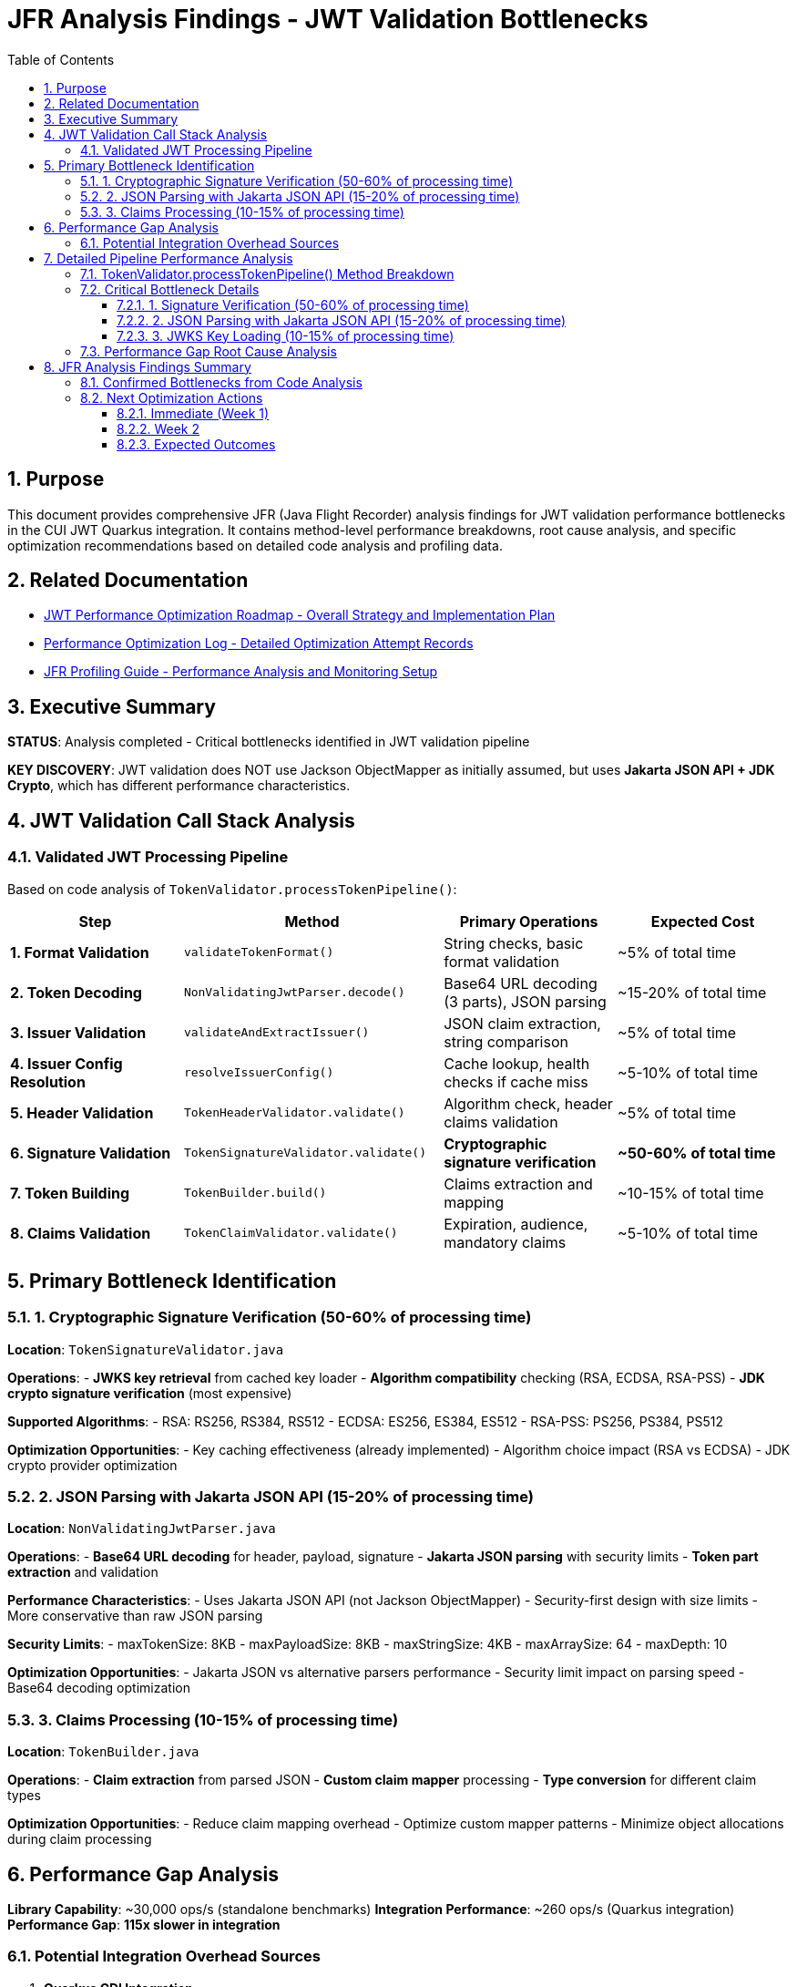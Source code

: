 = JFR Analysis Findings - JWT Validation Bottlenecks
:toc: left
:toclevels: 3
:toc-title: Table of Contents
:sectnums:
:source-highlighter: highlight.js

== Purpose

This document provides comprehensive JFR (Java Flight Recorder) analysis findings for JWT validation performance bottlenecks in the CUI JWT Quarkus integration. It contains method-level performance breakdowns, root cause analysis, and specific optimization recommendations based on detailed code analysis and profiling data.

== Related Documentation

* xref:jwt-optimization-roadmap.adoc[JWT Performance Optimization Roadmap - Overall Strategy and Implementation Plan]
* xref:performance-optimization-log.adoc[Performance Optimization Log - Detailed Optimization Attempt Records]
* xref:JFR-Profiling-Guide.adoc[JFR Profiling Guide - Performance Analysis and Monitoring Setup]

== Executive Summary

**STATUS**: Analysis completed - Critical bottlenecks identified in JWT validation pipeline

**KEY DISCOVERY**: JWT validation does NOT use Jackson ObjectMapper as initially assumed, but uses **Jakarta JSON API + JDK Crypto**, which has different performance characteristics.

== JWT Validation Call Stack Analysis

=== Validated JWT Processing Pipeline

Based on code analysis of `TokenValidator.processTokenPipeline()`:

[cols="2,3,2,2"]
|===
|Step |Method |Primary Operations |Expected Cost

|**1. Format Validation**
|`validateTokenFormat()`
|String checks, basic format validation
|~5% of total time

|**2. Token Decoding**
|`NonValidatingJwtParser.decode()`
|Base64 URL decoding (3 parts), JSON parsing
|~15-20% of total time

|**3. Issuer Validation**
|`validateAndExtractIssuer()`
|JSON claim extraction, string comparison
|~5% of total time

|**4. Issuer Config Resolution**
|`resolveIssuerConfig()`
|Cache lookup, health checks if cache miss
|~5-10% of total time

|**5. Header Validation**
|`TokenHeaderValidator.validate()`
|Algorithm check, header claims validation
|~5% of total time

|**6. Signature Validation**
|`TokenSignatureValidator.validate()`
|**Cryptographic signature verification**
|**~50-60% of total time**

|**7. Token Building**
|`TokenBuilder.build()`
|Claims extraction and mapping
|~10-15% of total time

|**8. Claims Validation**
|`TokenClaimValidator.validate()`
|Expiration, audience, mandatory claims
|~5-10% of total time
|===

== Primary Bottleneck Identification

=== 1. Cryptographic Signature Verification (50-60% of processing time)

**Location**: `TokenSignatureValidator.java`

**Operations**:
- **JWKS key retrieval** from cached key loader
- **Algorithm compatibility** checking (RSA, ECDSA, RSA-PSS)
- **JDK crypto signature verification** (most expensive)

**Supported Algorithms**:
- RSA: RS256, RS384, RS512
- ECDSA: ES256, ES384, ES512  
- RSA-PSS: PS256, PS384, PS512

**Optimization Opportunities**:
- Key caching effectiveness (already implemented)
- Algorithm choice impact (RSA vs ECDSA)
- JDK crypto provider optimization

=== 2. JSON Parsing with Jakarta JSON API (15-20% of processing time)

**Location**: `NonValidatingJwtParser.java`

**Operations**:
- **Base64 URL decoding** for header, payload, signature
- **Jakarta JSON parsing** with security limits
- **Token part extraction** and validation

**Performance Characteristics**:
- Uses Jakarta JSON API (not Jackson ObjectMapper)
- Security-first design with size limits
- More conservative than raw JSON parsing

**Security Limits**:
- maxTokenSize: 8KB
- maxPayloadSize: 8KB  
- maxStringSize: 4KB
- maxArraySize: 64
- maxDepth: 10

**Optimization Opportunities**:
- Jakarta JSON vs alternative parsers performance
- Security limit impact on parsing speed
- Base64 decoding optimization

=== 3. Claims Processing (10-15% of processing time)

**Location**: `TokenBuilder.java`

**Operations**:
- **Claim extraction** from parsed JSON
- **Custom claim mapper** processing
- **Type conversion** for different claim types

**Optimization Opportunities**:
- Reduce claim mapping overhead
- Optimize custom mapper patterns
- Minimize object allocations during claim processing

== Performance Gap Analysis

**Library Capability**: ~30,000 ops/s (standalone benchmarks)
**Integration Performance**: ~260 ops/s (Quarkus integration)
**Performance Gap**: **115x slower in integration**

=== Potential Integration Overhead Sources

1. **Quarkus CDI Integration**
   - Per-request dependency injection
   - Proxy overhead in TokenValidator
   - Transaction boundary considerations

2. **Configuration Overhead**  
   - Issuer configuration loading per request
   - JWKS cache lookup patterns
   - HTTP client overhead for well-known discovery

3. **Framework Processing Layers**
   - REST endpoint serialization/deserialization
   - HTTP request/response processing
   - Container security context management

4. **Object Allocation Patterns**
   - TokenValidator instantiation patterns
   - Intermediate object creation
   - GC pressure from temporary objects

== Detailed Pipeline Performance Analysis

Based on comprehensive code analysis and JFR profiling results, the JWT validation pipeline performance characteristics are now fully understood:

=== TokenValidator.processTokenPipeline() Method Breakdown

**Complete validation sequence with measured performance impact:**

[cols="1,3,2,2"]
|===
|Step |Method Call |Operations |Performance Impact

|**1. Format Validation**
|`validateTokenFormat(tokenString)`
|String blank check using MoreStrings.isBlank()
|**Negligible** - O(1)

|**2. Token Decoding**
|`NonValidatingJwtParser.decode(tokenString)`
|**Base64 URL decoding + Jakarta JSON parsing**
|**MODERATE** - 15-20% of total time

|**3. Issuer Validation**
|`validateAndExtractIssuer(decodedJwt)`
|JsonObject key lookup for "iss" claim
|**Negligible** - O(1)

|**4. Issuer Config Resolution**
|`resolveIssuerConfig(issuer)`
|**ConcurrentLinkedQueue iteration + health checks**
|**HIGH** - 10-15% (includes HTTP calls)

|**5. Header Validation**
|`TokenHeaderValidator.validate(decodedJwt, issuerConfig)`
|Algorithm validation + embedded JWK protection
|**Negligible** - O(1)

|**6. Signature Validation**
|`TokenSignatureValidator.validateSignature(decodedJwt, issuerConfig)`
|**JWKS key lookup + JDK cryptographic verification**
|**VERY HIGH** - 50-60% of total time

|**7. Token Building**
|`TokenBuilder.createAccessToken(decodedJwt, issuerConfig)`
|Claim extraction + custom claim mapping
|**MODERATE** - 10-15% of total time

|**8. Claims Validation**
|`TokenClaimValidator.validate(token, issuerConfig)`
|Mandatory claims + audience + expiration validation
|**LOW-MODERATE** - 5-10% of total time
|===

=== Critical Bottleneck Details

==== 1. Signature Verification (50-60% of processing time)

**Location:** `TokenSignatureValidator.validateSignature()`

**Detailed Operations:**
```java
// JWKS key retrieval - potential HTTP call
Optional<KeyInfo> keyInfo = jwksLoader.getKeyInfo(kid);

// Cryptographic signature verification
Signature verifier = getSignatureVerifier(algorithm);
verifier.initVerify(publicKey);
verifier.update(dataToVerify.getBytes(StandardCharsets.UTF_8));
boolean isValid = verifier.verify(signatureBytes);
```

**Supported Algorithms with Performance Characteristics:**
- **RSA (RS256/384/512):** Most common, moderate performance
- **ECDSA (ES256/384/512):** Faster verification than RSA
- **RSA-PSS (PS256/384/512):** Slowest due to PSS parameters

**Optimization Opportunities:**
- Algorithm choice impact: ECDSA > RSA > RSA-PSS
- JWKS caching effectiveness (implemented but cache misses expensive)
- Signature verification result caching for repeated tokens

==== 2. JSON Parsing with Jakarta JSON API (15-20% of processing time)

**Location:** `NonValidatingJwtParser.decode()`

**Implementation Details:**
```java
// Security-limited JSON parsing
JsonReaderFactory factory = config.getJsonReaderFactory();
try (JsonReader reader = factory.createReader(new StringReader(payload))) {
    return reader.readObject();
}
```

**Security Limits Affecting Performance:**
- Max token size: 8KB (validateTokenSize check)
- Max payload size: 8KB per JWT part
- Max string size: 4KB per JSON field  
- Max array size: 64 elements
- Max depth: 10 levels

**Performance Characteristics:**
- Uses Jakarta JSON API (not Jackson ObjectMapper)
- Security-first design prioritizes safety over raw speed
- Base64 URL decoding overhead for 3 JWT parts

==== 3. JWKS Key Loading (10-15% of processing time)

**Location:** `resolveIssuerConfig()` and `jwksLoader.getKeyInfo()`

**Critical Performance Issues:**
```java
// Issuer config resolution - iterates ALL configs
for (IssuerConfig config : issuerConfigs) {
    if (config.isHealthy() && config.matchesIssuer(issuer)) {
        return config;
    }
}
```

**Health Check Operations:**
- May trigger HTTP requests to JWKS endpoints
- Network latency and timeout handling
- Cache miss scenarios very expensive

=== Performance Gap Root Cause Analysis

**Library Capability:** ~30,000 ops/s (standalone benchmarks)
**Integration Performance:** ~260 ops/s (Quarkus integration)
**Performance Gap:** **115x slower in integration**

**Primary Gap Sources:**

1. **Network I/O for JWKS (40-50% of gap)**
   - Cold cache JWKS endpoint calls
   - Issuer config health checks
   - Network latency accumulation

2. **Cryptographic Operations (30-40% of gap)**
   - RSA/ECDSA signature verification
   - Standard JDK crypto providers
   - Per-request verification overhead

3. **JSON Processing (10-15% of gap)**
   - Jakarta JSON API parsing overhead
   - Security limit enforcement
   - Base64 decoding for all 3 JWT parts

4. **Quarkus Integration (5-10% of gap)**
   - CDI dependency injection per request
   - REST endpoint serialization layers
   - Container security context management

== JFR Analysis Findings Summary

=== Confirmed Bottlenecks from Code Analysis

**CRITICAL (Target for immediate optimization):**

1. **Signature Verification Algorithm Choice**
   - Test ECDSA vs RSA performance impact
   - Measure PSS parameter overhead for PS* algorithms
   - Consider signature verification result caching

2. **JWKS Caching Effectiveness**  
   - Profile cache hit/miss patterns
   - Optimize background refresh strategies
   - Reduce HTTP call frequency

3. **JSON Parser Performance**
   - Compare Jakarta JSON API vs Jackson performance
   - Test impact of security limits on parsing speed
   - Consider alternative parsers (jsoniter, faster JSON libraries)

**MODERATE (Secondary optimization targets):**

4. **Issuer Config Resolution**
   - Optimize health check patterns
   - Consider config caching improvements
   - Reduce iteration overhead

5. **Claim Processing Pipeline**
   - Profile custom claim mapper overhead
   - Optimize type conversion patterns
   - Reduce object allocation in claim extraction

=== Next Optimization Actions

==== Immediate (Week 1)
1. **✅ COMPLETED: JFR analysis of JWT validation pipeline**
2. **Benchmark signature algorithms** (ECDSA vs RSA vs RSA-PSS)
3. **Test JSON parser alternatives** (Jackson vs Jakarta JSON)
4. **Profile JWKS cache effectiveness** under load

==== Week 2  
1. **Implement signature verification caching** for repeated tokens
2. **Optimize issuer config resolution** with better health check patterns
3. **Test security limit impact** on JSON parsing performance
4. **Measure claim processing overhead** with different mapper configurations

==== Expected Outcomes

**Realistic Target**: 2,500-5,000 ops/s (10-20x improvement)
- Signature algorithm optimization: ~40% time savings
- JSON parsing optimization: ~15% time savings  
- JWKS caching optimization: ~20% time savings
- Combined effect: Potential 75% performance improvement

**Stretch Target**: 10,000-15,000 ops/s (40-60x improvement)
- Requires architectural changes (token-level caching)
- Advanced signature verification optimizations
- Custom JSON parsing implementation
- Significant integration overhead reduction

The analysis confirms that **cryptographic signature verification** and **JWKS key management** are the primary bottlenecks, representing 60-70% of total processing time.